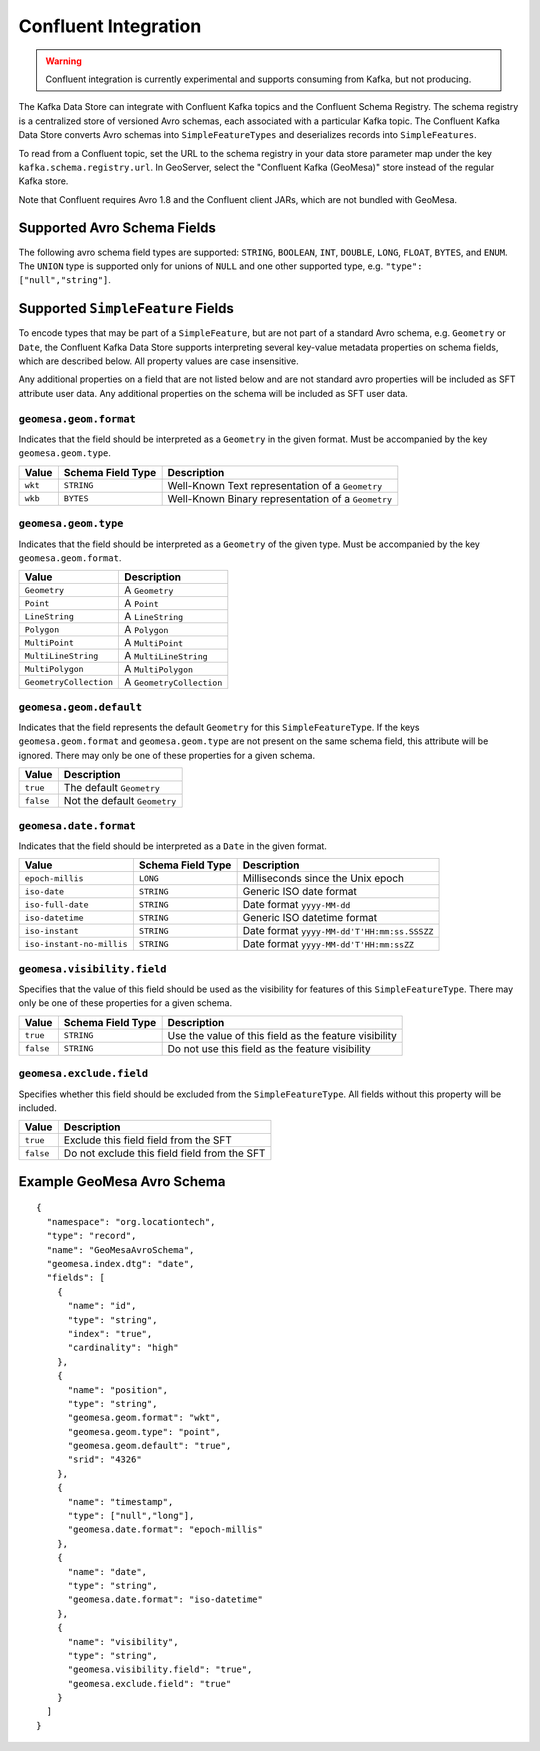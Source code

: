 .. _confluent_kds:

Confluent Integration
=====================

.. warning::

  Confluent integration is currently experimental and supports consuming from Kafka, but not producing.

The Kafka Data Store can integrate with Confluent Kafka topics and the Confluent Schema Registry. The schema
registry is a centralized store of versioned Avro schemas, each associated with a particular Kafka topic. The
Confluent Kafka Data Store converts Avro schemas into ``SimpleFeatureTypes`` and deserializes records into
``SimpleFeatures``.

To read from a Confluent topic, set the URL to the schema registry in your data store parameter map under the key
``kafka.schema.registry.url``. In GeoServer, select the "Confluent Kafka (GeoMesa)" store instead of the
regular Kafka store.

Note that Confluent requires Avro 1.8 and the Confluent client JARs, which are not bundled with GeoMesa.

Supported Avro Schema Fields
----------------------------

The following avro schema field types are supported: ``STRING``, ``BOOLEAN``, ``INT``, ``DOUBLE``, ``LONG``, ``FLOAT``,
``BYTES``, and ``ENUM``. The ``UNION`` type is supported only for unions of ``NULL`` and one other supported type,
e.g. ``"type": ["null","string"]``.

Supported ``SimpleFeature`` Fields
----------------------------------

To encode types that may be part of a ``SimpleFeature``, but are not part of a standard Avro schema, e.g. ``Geometry``
or ``Date``, the Confluent Kafka Data Store supports interpreting several key-value metadata properties on schema
fields, which are described below. All property values are case insensitive.

Any additional properties on a field that are not listed below and are not standard avro properties will be included
as SFT attribute user data. Any additional properties on the schema will be included as SFT user data.

``geomesa.geom.format``
^^^^^^^^^^^^^^^^^^^^^^^

Indicates that the field should be interpreted as a ``Geometry`` in the given format. Must be accompanied by the key
``geomesa.geom.type``.

=========== ===================== ====================================================
Value       Schema Field Type     Description
=========== ===================== ====================================================
``wkt``     ``STRING``            Well-Known Text representation of a ``Geometry``
``wkb``     ``BYTES``             Well-Known Binary representation of a ``Geometry``
=========== ===================== ====================================================

``geomesa.geom.type``
^^^^^^^^^^^^^^^^^^^^^

Indicates that the field should be interpreted as a ``Geometry`` of the given type. Must be accompanied by the key
``geomesa.geom.format``.

======================== ============================
Value                    Description
======================== ============================
``Geometry``             A ``Geometry``
``Point``                A ``Point``
``LineString``           A ``LineString``
``Polygon``              A ``Polygon``
``MultiPoint``           A ``MultiPoint``
``MultiLineString``      A ``MultiLineString``
``MultiPolygon``         A ``MultiPolygon``
``GeometryCollection``   A ``GeometryCollection``
======================== ============================

``geomesa.geom.default``
^^^^^^^^^^^^^^^^^^^^^^^^

Indicates that the field represents the default ``Geometry`` for this ``SimpleFeatureType``. If the keys
``geomesa.geom.format`` and ``geomesa.geom.type`` are not present on the same schema field, this attribute will
be ignored. There may only be one of these properties for a given schema.

=========== ===============================
Value       Description
=========== ===============================
``true``    The default ``Geometry``
``false``   Not the default ``Geometry``
=========== ===============================

``geomesa.date.format``
^^^^^^^^^^^^^^^^^^^^^^^

Indicates that the field should be interpreted as a ``Date`` in the given format.

=========================== ===================== ====================================================
Value                       Schema Field Type     Description
=========================== ===================== ====================================================
``epoch-millis``            ``LONG``              Milliseconds since the Unix epoch
``iso-date``                ``STRING``            Generic ISO date format
``iso-full-date``           ``STRING``            Date format ``yyyy-MM-dd``
``iso-datetime``            ``STRING``            Generic ISO datetime format
``iso-instant``             ``STRING``            Date format ``yyyy-MM-dd'T'HH:mm:ss.SSSZZ``
``iso-instant-no-millis``   ``STRING``            Date format ``yyyy-MM-dd'T'HH:mm:ssZZ``
=========================== ===================== ====================================================

``geomesa.visibility.field``
^^^^^^^^^^^^^^^^^^^^^^^^^^^^^^^^^

Specifies that the value of this field should be used as the visibility for features of this ``SimpleFeatureType``.
There may only be one of these properties for a given schema.

============= ===================== ========================================================
Value         Schema Field Type     Description
============= ===================== ========================================================
``true``      ``STRING``            Use the value of this field as the feature visibility
``false``     ``STRING``            Do not use this field as the feature visibility
============= ===================== ========================================================

``geomesa.exclude.field``
^^^^^^^^^^^^^^^^^^^^^^^^^

Specifies whether this field should be excluded from the ``SimpleFeatureType``. All fields without this property will
be included.

=========== ===============================================
Value       Description
=========== ===============================================
``true``    Exclude this field field from the SFT
``false``   Do not exclude this field field from the SFT
=========== ===============================================

Example GeoMesa Avro Schema
---------------------------

::

    {
      "namespace": "org.locationtech",
      "type": "record",
      "name": "GeoMesaAvroSchema",
      "geomesa.index.dtg": "date",
      "fields": [
        {
          "name": "id",
          "type": "string",
          "index": "true",
          "cardinality": "high"
        },
        {
          "name": "position",
          "type": "string",
          "geomesa.geom.format": "wkt",
          "geomesa.geom.type": "point",
          "geomesa.geom.default": "true",
          "srid": "4326"
        },
        {
          "name": "timestamp",
          "type": ["null","long"],
          "geomesa.date.format": "epoch-millis"
        },
        {
          "name": "date",
          "type": "string",
          "geomesa.date.format": "iso-datetime"
        },
        {
          "name": "visibility",
          "type": "string",
          "geomesa.visibility.field": "true",
          "geomesa.exclude.field": "true"
        }
      ]
    }
